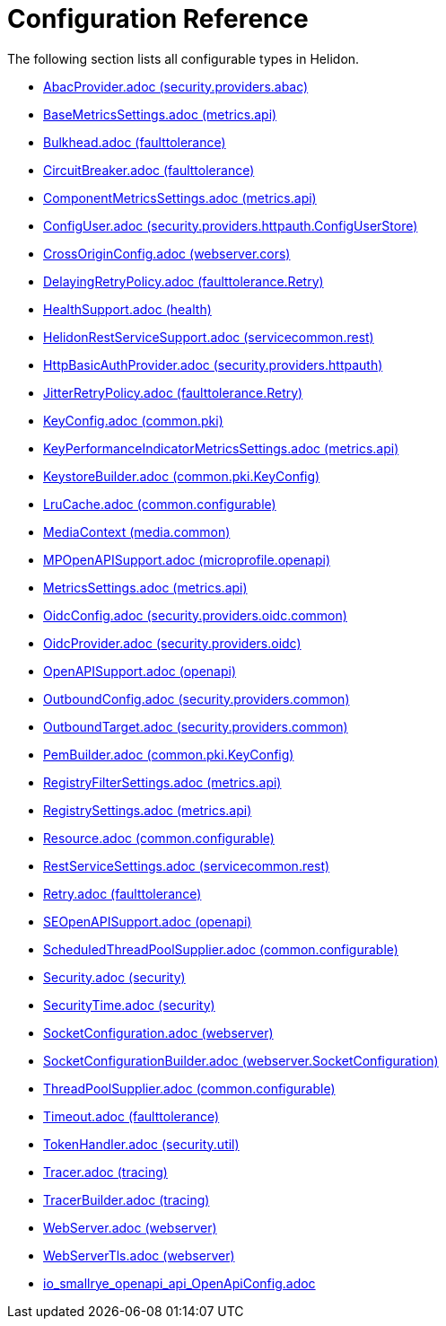 ///////////////////////////////////////////////////////////////////////////////

    Copyright (c) 2022 Oracle and/or its affiliates.

    Licensed under the Apache License, Version 2.0 (the "License");
    you may not use this file except in compliance with the License.
    You may obtain a copy of the License at

        http://www.apache.org/licenses/LICENSE-2.0

    Unless required by applicable law or agreed to in writing, software
    distributed under the License is distributed on an "AS IS" BASIS,
    WITHOUT WARRANTIES OR CONDITIONS OF ANY KIND, either express or implied.
    See the License for the specific language governing permissions and
    limitations under the License.

///////////////////////////////////////////////////////////////////////////////

ifndef::rootdir[:rootdir: {docdir}/..]
:description: Configuration Reference
:keywords: helidon, config, reference

= Configuration Reference

The following section lists all configurable types in Helidon.

- xref:{rootdir}/config/io_helidon_security_providers_abac_AbacProvider.adoc[AbacProvider.adoc (security.providers.abac)]
- xref:{rootdir}/config/io_helidon_metrics_api_BaseMetricsSettings.adoc[BaseMetricsSettings.adoc (metrics.api)]
- xref:{rootdir}/config/io_helidon_faulttolerance_Bulkhead.adoc[Bulkhead.adoc (faulttolerance)]
- xref:{rootdir}/config/io_helidon_faulttolerance_CircuitBreaker.adoc[CircuitBreaker.adoc (faulttolerance)]
- xref:{rootdir}/config/io_helidon_metrics_api_ComponentMetricsSettings.adoc[ComponentMetricsSettings.adoc (metrics.api)]
- xref:{rootdir}/config/io_helidon_security_providers_httpauth_ConfigUserStore_ConfigUser.adoc[ConfigUser.adoc (security.providers.httpauth.ConfigUserStore)]
- xref:{rootdir}/config/io_helidon_webserver_cors_CrossOriginConfig.adoc[CrossOriginConfig.adoc (webserver.cors)]
- xref:{rootdir}/config/io_helidon_faulttolerance_Retry_DelayingRetryPolicy.adoc[DelayingRetryPolicy.adoc (faulttolerance.Retry)]
- xref:{rootdir}/config/io_helidon_health_HealthSupport.adoc[HealthSupport.adoc (health)]
- xref:{rootdir}/config/io_helidon_servicecommon_rest_HelidonRestServiceSupport.adoc[HelidonRestServiceSupport.adoc (servicecommon.rest)]
- xref:{rootdir}/config/io_helidon_security_providers_httpauth_HttpBasicAuthProvider.adoc[HttpBasicAuthProvider.adoc (security.providers.httpauth)]
- xref:{rootdir}/config/io_helidon_faulttolerance_Retry_JitterRetryPolicy.adoc[JitterRetryPolicy.adoc (faulttolerance.Retry)]
- xref:{rootdir}/config/io_helidon_common_pki_KeyConfig.adoc[KeyConfig.adoc (common.pki)]
- xref:{rootdir}/config/io_helidon_metrics_api_KeyPerformanceIndicatorMetricsSettings.adoc[KeyPerformanceIndicatorMetricsSettings.adoc (metrics.api)]
- xref:{rootdir}/config/io_helidon_common_pki_KeyConfig_KeystoreBuilder.adoc[KeystoreBuilder.adoc (common.pki.KeyConfig)]
- xref:{rootdir}/config/io_helidon_common_configurable_LruCache.adoc[LruCache.adoc (common.configurable)]
- xref:{rootdir}/config/io_helidon_media_common_MediaContext.adoc[MediaContext (media.common)]
- xref:{rootdir}/config/io_helidon_microprofile_openapi_MPOpenAPISupport.adoc[MPOpenAPISupport.adoc (microprofile.openapi)]
- xref:{rootdir}/config/io_helidon_metrics_api_MetricsSettings.adoc[MetricsSettings.adoc (metrics.api)]
- xref:{rootdir}/config/io_helidon_security_providers_oidc_common_OidcConfig.adoc[OidcConfig.adoc (security.providers.oidc.common)]
- xref:{rootdir}/config/io_helidon_security_providers_oidc_OidcProvider.adoc[OidcProvider.adoc (security.providers.oidc)]
- xref:{rootdir}/config/io_helidon_openapi_OpenAPISupport.adoc[OpenAPISupport.adoc (openapi)]
- xref:{rootdir}/config/io_helidon_security_providers_common_OutboundConfig.adoc[OutboundConfig.adoc (security.providers.common)]
- xref:{rootdir}/config/io_helidon_security_providers_common_OutboundTarget.adoc[OutboundTarget.adoc (security.providers.common)]
- xref:{rootdir}/config/io_helidon_common_pki_KeyConfig_PemBuilder.adoc[PemBuilder.adoc (common.pki.KeyConfig)]
- xref:{rootdir}/config/io_helidon_metrics_api_RegistryFilterSettings.adoc[RegistryFilterSettings.adoc (metrics.api)]
- xref:{rootdir}/config/io_helidon_metrics_api_RegistrySettings.adoc[RegistrySettings.adoc (metrics.api)]
- xref:{rootdir}/config/io_helidon_common_configurable_Resource.adoc[Resource.adoc (common.configurable)]
- xref:{rootdir}/config/io_helidon_servicecommon_rest_RestServiceSettings.adoc[RestServiceSettings.adoc (servicecommon.rest)]
- xref:{rootdir}/config/io_helidon_faulttolerance_Retry.adoc[Retry.adoc (faulttolerance)]
- xref:{rootdir}/config/io_helidon_openapi_SEOpenAPISupport.adoc[SEOpenAPISupport.adoc (openapi)]
- xref:{rootdir}/config/io_helidon_common_configurable_ScheduledThreadPoolSupplier.adoc[ScheduledThreadPoolSupplier.adoc (common.configurable)]
- xref:{rootdir}/config/io_helidon_security_Security.adoc[Security.adoc (security)]
- xref:{rootdir}/config/io_helidon_security_SecurityTime.adoc[SecurityTime.adoc (security)]
- xref:{rootdir}/config/io_helidon_webserver_SocketConfiguration.adoc[SocketConfiguration.adoc (webserver)]
- xref:{rootdir}/config/io_helidon_webserver_SocketConfiguration_SocketConfigurationBuilder.adoc[SocketConfigurationBuilder.adoc (webserver.SocketConfiguration)]
- xref:{rootdir}/config/io_helidon_common_configurable_ThreadPoolSupplier.adoc[ThreadPoolSupplier.adoc (common.configurable)]
- xref:{rootdir}/config/io_helidon_faulttolerance_Timeout.adoc[Timeout.adoc (faulttolerance)]
- xref:{rootdir}/config/io_helidon_security_util_TokenHandler.adoc[TokenHandler.adoc (security.util)]
- xref:{rootdir}/config/io_helidon_tracing_Tracer.adoc[Tracer.adoc (tracing)]
- xref:{rootdir}/config/io_helidon_tracing_TracerBuilder.adoc[TracerBuilder.adoc (tracing)]
- xref:{rootdir}/config/io_helidon_webserver_WebServer.adoc[WebServer.adoc (webserver)]
- xref:{rootdir}/config/io_helidon_webserver_WebServerTls.adoc[WebServerTls.adoc (webserver)]
- xref:{rootdir}/config/io_smallrye_openapi_api_OpenApiConfig.adoc[io_smallrye_openapi_api_OpenApiConfig.adoc]
